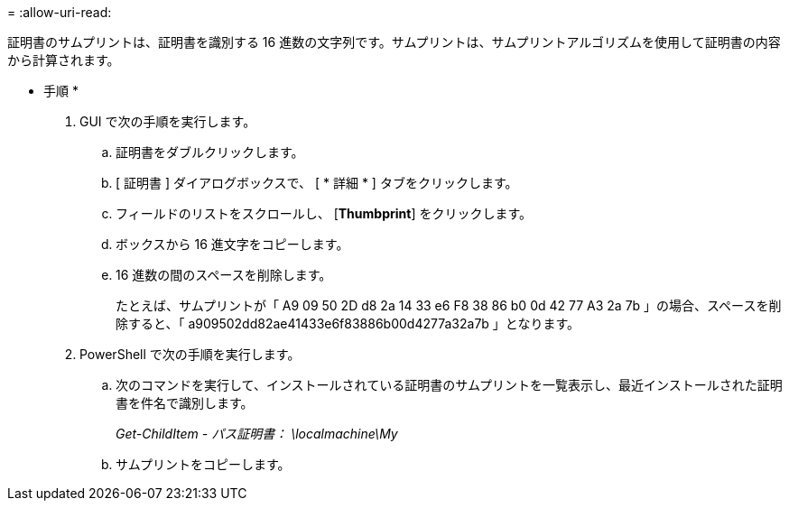 = 
:allow-uri-read: 


証明書のサムプリントは、証明書を識別する 16 進数の文字列です。サムプリントは、サムプリントアルゴリズムを使用して証明書の内容から計算されます。

* 手順 *

. GUI で次の手順を実行します。
+
.. 証明書をダブルクリックします。
.. [ 証明書 ] ダイアログボックスで、 [ * 詳細 * ] タブをクリックします。
.. フィールドのリストをスクロールし、 [*Thumbprint*] をクリックします。
.. ボックスから 16 進文字をコピーします。
.. 16 進数の間のスペースを削除します。
+
たとえば、サムプリントが「 A9 09 50 2D d8 2a 14 33 e6 F8 38 86 b0 0d 42 77 A3 2a 7b 」の場合、スペースを削除すると、「 a909502dd82ae41433e6f83886b00d4277a32a7b 」となります。



. PowerShell で次の手順を実行します。
+
.. 次のコマンドを実行して、インストールされている証明書のサムプリントを一覧表示し、最近インストールされた証明書を件名で識別します。
+
_Get-ChildItem - パス証明書： \localmachine\My_

.. サムプリントをコピーします。



